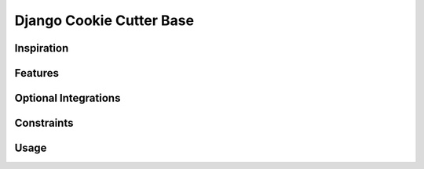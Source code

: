 Django Cookie Cutter Base
==========================

Inspiration
-----------

Features
-----------

Optional Integrations
----------------------

Constraints
------------

Usage
------